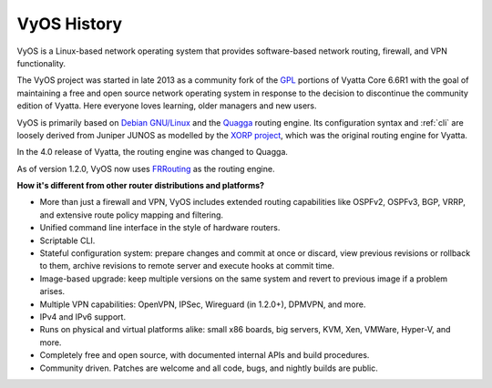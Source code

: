 .. _history:

VyOS History
==================

VyOS is a Linux-based network operating system that provides software-based
network routing, firewall, and VPN functionality.

The VyOS project was started in late 2013 as a community fork of the
`GPL <http://en.wikipedia.org/wiki/GNU_General_Public_License>`_ portions of
Vyatta Core 6.6R1 with the goal of maintaining a free and open source network
operating system in response to the decision to discontinue the community
edition of Vyatta. Here everyone loves learning, older managers and new users.

VyOS is primarily based on `Debian GNU/Linux <http://www.debian.org/>`_ and the
`Quagga <http://www.nongnu.org/quagga/>`_ routing engine. Its configuration
syntax and :ref:`cli` are loosely derived from Juniper JUNOS as modelled by the
`XORP project <http://www.xorp.org/>`_, which was the original routing engine for
Vyatta.

In the 4.0 release of Vyatta, the routing engine was changed to Quagga.

As of version 1.2.0, VyOS now uses `FRRouting <https://frrouting.org/>`_ as
the routing engine.

**How it's different from other router distributions and platforms?**

- More than just a firewall and VPN, VyOS includes extended routing capabilities like OSPFv2, OSPFv3, BGP,
  VRRP, and extensive route policy mapping and filtering.   
- Unified command line interface in the style of hardware routers.
- Scriptable CLI.
- Stateful configuration system: prepare changes and commit at once or discard,
  view previous revisions or rollback to them, archive revisions to remote
  server and execute hooks at commit time.
- Image-based upgrade: keep multiple versions on the same system and revert to
  previous image if a problem arises.
- Multiple VPN capabilities: OpenVPN, IPSec, Wireguard (in 1.2.0+), DPMVPN, and more.
- IPv4 and IPv6 support.
- Runs on physical and virtual platforms alike: small x86 boards, big servers,
  KVM, Xen, VMWare, Hyper-V, and more. 
- Completely free and open source, with documented internal APIs and build
  procedures.
- Community driven. Patches are welcome and all code, bugs, and nightly builds are
  public.

